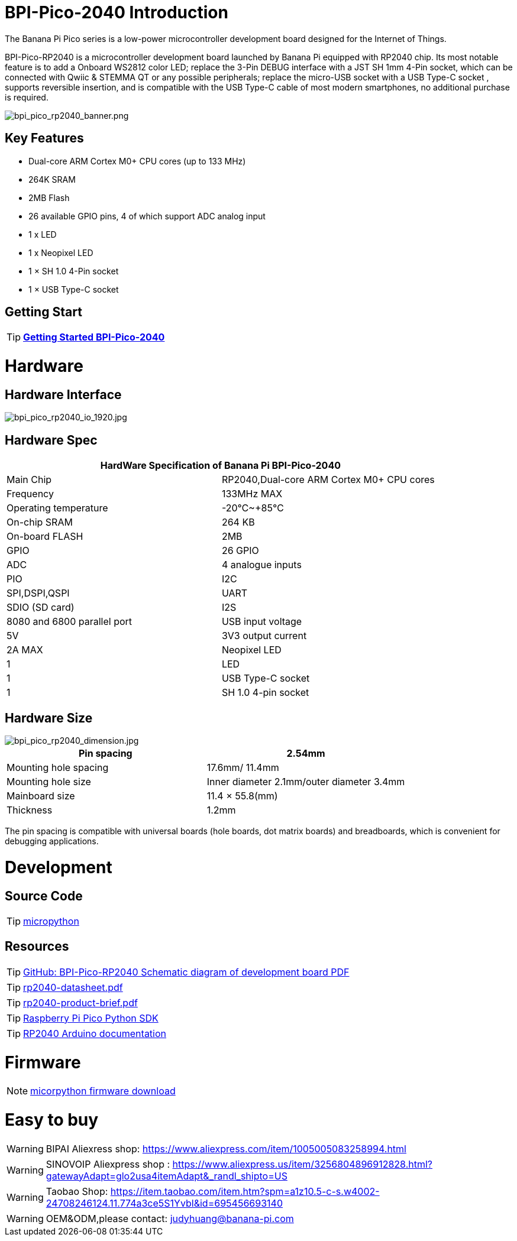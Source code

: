 = BPI-Pico-2040 Introduction

The Banana Pi Pico series is a low-power microcontroller development board designed for the Internet of Things.

BPI-Pico-RP2040 is a microcontroller development board launched by Banana Pi equipped with RP2040 chip. Its most notable feature is to add a Onboard WS2812 color LED; replace the 3-Pin DEBUG interface with a JST SH 1mm 4-Pin socket, which can be connected with Qwiic & STEMMA QT or any possible peripherals; replace the micro-USB socket with a USB Type-C socket , supports reversible insertion, and is compatible with the USB Type-C cable of most modern smartphones, no additional purchase is required.

image::/picture/bpi_pico_rp2040_banner.png[bpi_pico_rp2040_banner.png]

== Key Features

* Dual-core ARM Cortex M0+ CPU cores (up to 133 MHz)
* 264K SRAM
* 2MB Flash
* 26 available GPIO pins, 4 of which support ADC analog input
* 1 x LED
* 1 x Neopixel LED
* 1 × SH 1.0 4-Pin socket
* 1 × USB Type-C socket


== Getting Start

TIP: link:/en/BPI-Pico-2040/GettingStarted_BPI-Pico-2040[**Getting Started BPI-Pico-2040**]

= Hardware
== Hardware Interface

image::/picture/bpi_pico_rp2040_io_1920.jpg[bpi_pico_rp2040_io_1920.jpg]

== Hardware Spec

[options="header"]
|========================================================================
2+| **HardWare Specification of Banana Pi BPI-Pico-2040**
| Main Chip                   | RP2040,Dual-core ARM Cortex M0+ CPU cores
| Frequency                   | 133MHz MAX                               
| Operating temperature       | -20℃~+85℃                                
| On-chip SRAM                | 264 KB                                   
| On-board FLASH              | 2MB                                      
| GPIO                        | 26 GPIO                                  
| ADC                         | 4 analogue inputs                        
| PIO                         | I2C                                      
| SPI,DSPI,QSPI              
| UART                       
| SDIO (SD card)             
| I2S                        
| 8080 and 6800 parallel port
| USB input voltage           | 5V                                       
| 3V3 output current          | 2A MAX                                   
| Neopixel LED                | 1                                        
| LED                         | 1                                        
| USB Type-C socket           | 1                                        
| SH 1.0 4-pin socket         | 1                                        
|========================================================================

== Hardware Size

image::/picture/bpi_pico_rp2040_dimension.jpg[bpi_pico_rp2040_dimension.jpg]

[options="header"]
|==================================================================
| Pin spacing           | 2.54mm                                   
| Mounting hole spacing | 17.6mm/ 11.4mm                           
| Mounting hole size    | Inner diameter 2.1mm/outer diameter 3.4mm
| Mainboard size        | 11.4 × 55.8(mm)                          
| Thickness             | 1.2mm                                    
|==================================================================

The pin spacing is compatible with universal boards (hole boards, dot matrix boards) and breadboards, which is convenient for debugging applications.



= Development
== Source Code

TIP: https://github.com/micropython/micropython[micropython]

== Resources

TIP: https://github.com/BPI-STEAM/BPI-Pico-RP2040-Doc/blob/main/BPI-Pico-RP2040-V0.2-SCH.pdf[GitHub: BPI-Pico-RP2040 Schematic diagram of development board PDF]

TIP: https://datasheets.raspberrypi.com/rp2040/rp2040-datasheet.pdf[rp2040-datasheet.pdf]

TIP: https://datasheets.raspberrypi.com/rp2040/rp2040-product-brief.pdf[rp2040-product-brief.pdf]

TIP: https://datasheets.raspberrypi.com/pico/raspberry-pi-pico-python-sdk.pdf[Raspberry Pi Pico Python SDK]

TIP: https://arduino-pico.readthedocs.io/en/latest/[RP2040 Arduino documentation]

= Firmware

NOTE: https://micropython.org/download/RPI_PICO/[micorpython firmware download]

= Easy to buy

WARNING: BIPAI Aliexress shop: https://www.aliexpress.com/item/1005005083258994.html

WARNING: SINOVOIP Aliexpress shop : https://www.aliexpress.us/item/3256804896912828.html?gatewayAdapt=glo2usa4itemAdapt&_randl_shipto=US

WARNING: Taobao Shop: https://item.taobao.com/item.htm?spm=a1z10.5-c-s.w4002-24708246124.11.774a3ce5S1Yvbl&id=695456693140

WARNING: OEM&ODM,please contact: judyhuang@banana-pi.com
